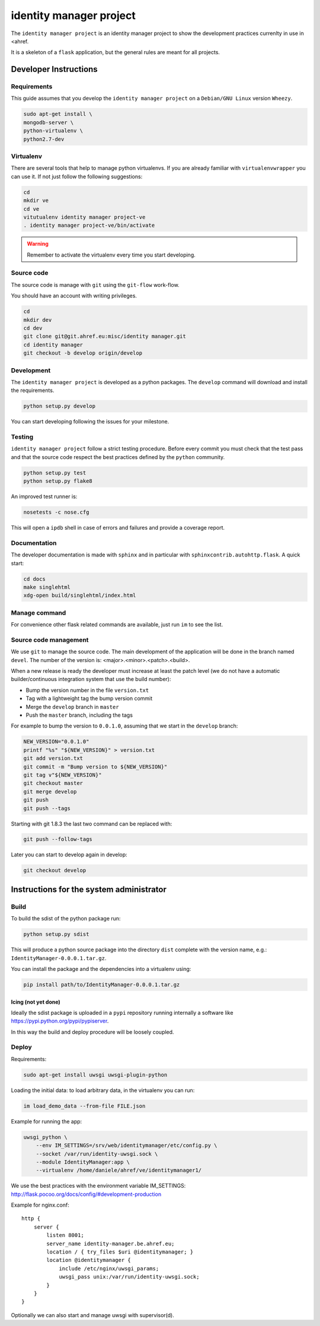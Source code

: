 .. -*- coding: utf-8 -*-

========================
identity manager project
========================

The ``identity manager project`` is an identity manager project to show the
development practices currenlty in use in <ahref.

It is a skeleton of a ``flask`` application, but the general rules are meant for
all projects.


Developer Instructions
======================


Requirements
------------

This guide assumes that you develop the ``identity manager project`` on a
``Debian/GNU Linux`` version ``Wheezy``.

.. code:: sh

    sudo apt-get install \
    mongodb-server \
    python-virtualenv \
    python2.7-dev



Virtualenv
----------

There are several tools that help to manage python virtualenvs.  If you are
already familiar with ``virtualenvwrapper`` you can use it.  If not just follow
the following suggestions:

.. code:: sh

    cd
    mkdir ve
    cd ve
    vitutualenv identity manager project-ve
    . identity manager project-ve/bin/activate

.. warning::

    Remember to activate the virtualenv every time you start developing.


Source code
-----------

The source code is manage with ``git`` using the ``git-flow`` work-flow.

You should have an account with writing privileges.

.. code:: sh

    cd
    mkdir dev
    cd dev
    git clone git@git.ahref.eu:misc/identity manager.git
    cd identity manager
    git checkout -b develop origin/develop


Development
-----------

The ``identity manager project`` is developed as a python packages.  The
``develop`` command will download and install the requirements.

.. code:: sh

    python setup.py develop

You can start developing following the issues for your milestone.


Testing
-------

``identity manager project`` follow a strict testing procedure.  Before every
commit you must check that the test pass and that the source code respect the
best practices defined by the ``python`` community.

.. code:: sh

    python setup.py test
    python setup.py flake8

An improved test runner is:

.. code:: sh

    nosetests -c nose.cfg

This will open a ``ipdb`` shell in case of errors and failures and provide a
coverage report.


Documentation
-------------

The developer documentation is made with ``sphinx`` and in particular with
``sphinxcontrib.autohttp.flask``.  A quick start:

.. code:: sh

    cd docs
    make singlehtml
    xdg-open build/singlehtml/index.html


Manage command
--------------

For convenience other flask related commands are available, just run ``im``
to see the list.


Source code management
----------------------

We use ``git`` to manage the source code.  The main development of the
application will be done in the branch named ``devel``.  The number of the
version is: <major>.<minor>.<patch>.<build>.

When a new release is ready the developer must increase at least the patch level
(we do not have a automatic builder/continuous integration system that use the
build number):

- Bump the version number in the file ``version.txt``
- Tag with a lightweight tag the bump version commit
- Merge the ``develop`` branch in ``master``
- Push the ``master`` branch, including the tags

For example to bump the version to ``0.0.1.0``, assuming that we start in the
``develop`` branch:

.. code:: sh

    NEW_VERSION="0.0.1.0"
    printf "%s" "${NEW_VERSION}" > version.txt
    git add version.txt
    git commit -m "Bump version to ${NEW_VERSION}"
    git tag v"${NEW_VERSION}"
    git checkout master
    git merge develop
    git push
    git push --tags


Starting with git 1.8.3 the last two command can be replaced with:

.. code:: sh

    git push --follow-tags


Later you can start to develop again in develop:

.. code:: sh

    git checkout develop


Instructions for the system administrator
=========================================


Build
-----

To build the sdist of the python package run:

.. code:: sh

    python setup.py sdist

This will produce a python source package into the directory ``dist`` complete
with the version name, e.g.: ``IdentityManager-0.0.0.1.tar.gz``.

You can install the package and the dependencies into a virtualenv using:

.. code:: sh

    pip install path/to/IdentityManager-0.0.0.1.tar.gz


Icing (not yet done)
++++++++++++++++++++

Ideally the sdist package is uploaded in a ``pypi`` repository running
internally a software like `https://pypi.python.org/pypi/pypiserver
<pypiserver>`_.

In this way the build and deploy procedure will be loosely coupled.



Deploy
------

Requirements:

.. code:: sh

    sudo apt-get install uwsgi uwsgi-plugin-python


Loading the initial data: to load arbitrary data, in the virtualenv you can run:

.. code:: sh

    im load_demo_data --from-file FILE.json


Example for running the app:

.. code:: sh

    uwsgi_python \
	--env IM_SETTINGS=/srv/web/identitymanager/etc/config.py \
        --socket /var/run/identity-uwsgi.sock \
        --module IdentityManager:app \
        --virtualenv /home/daniele/ahref/ve/identitymanager1/

We use the best practices with the environment variable IM_SETTINGS:
http://flask.pocoo.org/docs/config/#development-production

Example for nginx.conf::

    http {
	server {
	    listen 8001;
	    server_name identity-manager.be.ahref.eu;
	    location / { try_files $uri @identitymanager; }
	    location @identitymanager {
		include /etc/nginx/uwsgi_params;
		uwsgi_pass unix:/var/run/identity-uwsgi.sock;
	    }
	}
    }


Optionally we can also start and manage uwsgi with supervisor(d).

